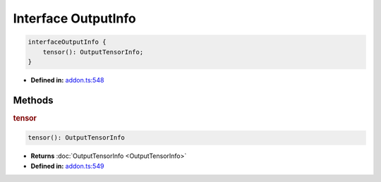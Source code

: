 Interface OutputInfo
====================

.. code-block:: ts

   interfaceOutputInfo {
       tensor(): OutputTensorInfo;
   }

* **Defined in:**
  `addon.ts:548 <https://github.com/openvinotoolkit/openvino/blob/master/src/bindings/js/node/lib/addon.ts#L548>`__


Methods
#####################


.. rubric:: tensor

.. container:: m-4

   .. code-block:: ts

      tensor(): OutputTensorInfo

   * **Returns** :doc:`OutputTensorInfo <OutputTensorInfo>`

   * **Defined in:**
     `addon.ts:549 <https://github.com/openvinotoolkit/openvino/blob/master/src/bindings/js/node/lib/addon.ts#L549>`__

